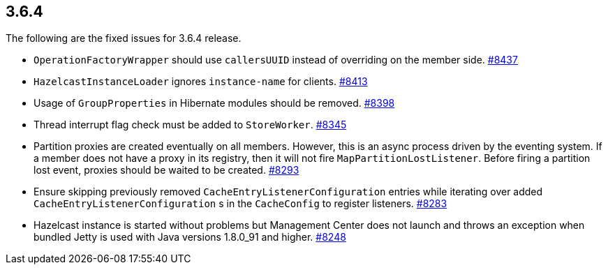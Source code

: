 
== 3.6.4

The following are the fixed issues for 3.6.4 release.

* `OperationFactoryWrapper` should use `callersUUID` instead of
overriding on the member side. https://github.com/hazelcast/hazelcast/issues/8437[#8437]
* `HazelcastInstanceLoader` ignores `instance-name` for clients.
https://github.com/hazelcast/hazelcast/issues/8413[#8413]
* Usage of `GroupProperties` in Hibernate modules should be removed.
https://github.com/hazelcast/hazelcast/issues/8398[#8398]
* Thread interrupt flag check must be added to `StoreWorker`. https://github.com/hazelcast/hazelcast/issues/8345[#8345]
* Partition proxies are created eventually on all members. However, this
is an async process driven by the eventing system. If a member does not
have a proxy in its registry, then it will not fire
`MapPartitionLostListener`. Before firing a partition lost event,
proxies should be waited to be created. https://github.com/hazelcast/hazelcast/issues/8293[#8293]
* Ensure skipping previously removed `CacheEntryListenerConfiguration`
entries while iterating over added `CacheEntryListenerConfiguration` s in
the `CacheConfig` to register listeners. https://github.com/hazelcast/hazelcast/issues/8283[#8283]
* Hazelcast instance is started without problems but Management Center
does not launch and throws an exception when bundled Jetty is used with
Java versions 1.8.0_91 and higher. https://github.com/hazelcast/hazelcast/issues/8248[#8248]
